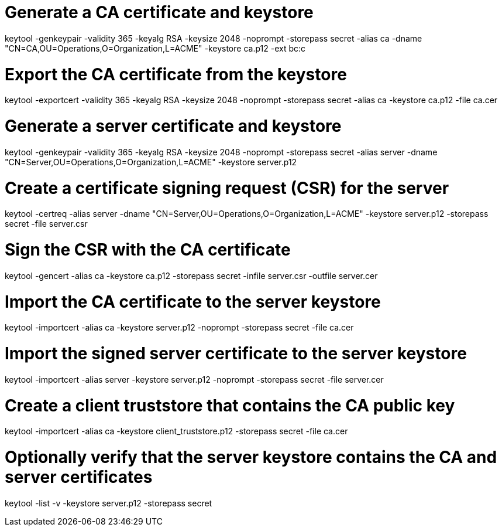 # Generate a CA certificate and keystore
keytool -genkeypair -validity 365 -keyalg RSA -keysize 2048 -noprompt -storepass secret -alias ca -dname "CN=CA,OU=Operations,O=Organization,L=ACME" -keystore ca.p12 -ext bc:c

# Export the CA certificate from the keystore
keytool -exportcert -validity 365 -keyalg RSA -keysize 2048 -noprompt -storepass secret -alias ca -keystore ca.p12 -file ca.cer

# Generate a server certificate and keystore
keytool -genkeypair -validity 365 -keyalg RSA -keysize 2048 -noprompt -storepass secret -alias server -dname "CN=Server,OU=Operations,O=Organization,L=ACME" -keystore server.p12

# Create a certificate signing request (CSR) for the server
keytool -certreq -alias server -dname "CN=Server,OU=Operations,O=Organization,L=ACME" -keystore server.p12 -storepass secret -file server.csr

# Sign the CSR with the CA certificate
keytool -gencert -alias ca -keystore ca.p12 -storepass secret -infile server.csr -outfile server.cer

# Import the CA certificate to the server keystore
keytool -importcert -alias ca -keystore server.p12 -noprompt -storepass secret -file ca.cer

# Import the signed server certificate to the server keystore
keytool -importcert -alias server -keystore server.p12 -noprompt -storepass secret -file server.cer

# Create a client truststore that contains the CA public key
keytool -importcert -alias ca -keystore client_truststore.p12 -storepass secret -file ca.cer

# Optionally verify that the server keystore contains the CA and server certificates
keytool -list -v -keystore server.p12 -storepass secret
